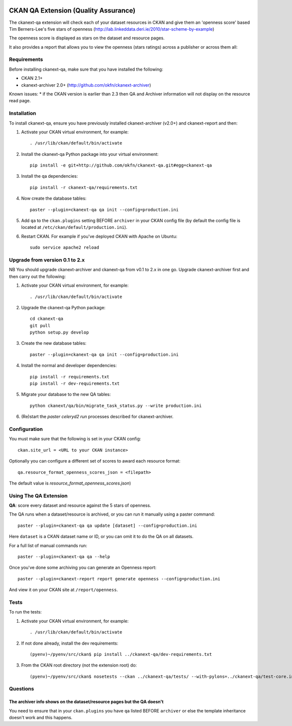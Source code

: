 .. You should enable this project on travis-ci.org and coveralls.io to make
   these badges work. The necessary Travis and Coverage config files have been
   generated for you.

.. image:: https://travis-ci.org/ckan/ckanext-qa.svg?branch=master
    :target: https://travis-ci.org/ckan/ckanext-qa

CKAN QA Extension (Quality Assurance)
=====================================

The ckanext-qa extension will check each of your dataset resources in CKAN and give
them an 'openness score' based Tim Berners-Lee's five stars of openness
(http://lab.linkeddata.deri.ie/2010/star-scheme-by-example)

The openness score is displayed as stars on the dataset and resource pages.

.. image:: qa_dataset.png
    :alt: Stars on the dataset

.. image:: qa_resource.png
    :alt: Stars spelled out on the resource

It also provides a report that allows you to view the openness (stars ratings) across a publisher or across them all:

.. image:: qa_report.png
    :alt: Openness report (star ratings) for a publisher


Requirements
------------

Before installing ckanext-qa, make sure that you have installed the following:

* CKAN 2.1+
* ckanext-archiver 2.0+ (http://github.com/okfn/ckanext-archiver)

Known issues:
* if the CKAN version is earlier than 2.3 then QA and Archiver information will not display on the resource read page.


Installation
------------

To install ckanext-qa, ensure you have previously installed ckanext-archiver (v2.0+) and ckanext-report and then:

1. Activate your CKAN virtual environment, for example::

     . /usr/lib/ckan/default/bin/activate

2. Install the ckanext-qa Python package into your virtual environment::

     pip install -e git+http://github.com/okfn/ckanext-qa.git#egg=ckanext-qa

3. Install the qa dependencies::

     pip install -r ckanext-qa/requirements.txt

4. Now create the database tables::

     paster --plugin=ckanext-qa qa init --config=production.ini

5. Add ``qa`` to the ``ckan.plugins`` setting BEFORE ``archiver`` in your CKAN
   config file (by default the config file is located at
   ``/etc/ckan/default/production.ini``).

6. Restart CKAN. For example if you've deployed CKAN with Apache on Ubuntu::

     sudo service apache2 reload


Upgrade from version 0.1 to 2.x
-------------------------------

NB You should upgrade ckanext-archiver and ckanext-qa from v0.1 to 2.x in one go. Upgrade ckanext-archiver first and then carry out the following:

1. Activate your CKAN virtual environment, for example::

     . /usr/lib/ckan/default/bin/activate

2. Upgrade the ckanext-qa Python package::

     cd ckanext-qa
     git pull
     python setup.py develop

3. Create the new database tables::

     paster --plugin=ckanext-qa qa init --config=production.ini

4. Install the normal and developer dependencies::

     pip install -r requirements.txt
     pip install -r dev-requirements.txt

5. Migrate your database to the new QA tables::

     python ckanext/qa/bin/migrate_task_status.py --write production.ini

6. (Re)start the `paster celeryd2 run` processes described for ckanext-archiver.


Configuration
-------------

You must make sure that the following is set in your CKAN config::

    ckan.site_url = <URL to your CKAN instance>

Optionally you can configure a different set of scores to award each resource format::

    qa.resource_format_openness_scores_json = <filepath>

The default value is `resource_format_openness_scores.json`)


Using The QA Extension
----------------------

**QA**: score every dataset and resource against the 5 stars of openness.

The QA runs when a dataset/resource is archived, or you can run it manually using a paster command::

    paster --plugin=ckanext-qa qa update [dataset] --config=production.ini

Here ``dataset`` is a CKAN dataset name or ID, or you can omit it to do the QA on all datasets.

For a full list of manual commands run::

    paster --plugin=ckanext-qa qa --help

Once you've done some archiving you can generate an Openness report::

    paster --plugin=ckanext-report report generate openness --config=production.ini

And view it on your CKAN site at ``/report/openness``.


Tests
-----

To run the tests:

1. Activate your CKAN virtual environment, for example::

     . /usr/lib/ckan/default/bin/activate

2. If not done already, install the dev requirements::

    (pyenv)~/pyenv/src/ckan$ pip install ../ckanext-qa/dev-requirements.txt

3. From the CKAN root directory (not the extension root) do::

    (pyenv)~/pyenv/src/ckan$ nosetests --ckan ../ckanext-qa/tests/ --with-pylons=../ckanext-qa/test-core.ini


Questions
---------

The archiver info shows on the dataset/resource pages but the QA doesn't
~~~~~~~~~~~~~~~~~~~~~~~~~~~~~~~~~~~~~~~~~~~~~~~~~~~~~~~~~~~~~~~~~~~~~~~~

You need to ensure that in your ``ckan.plugins`` you have ``qa`` listed BEFORE ``archiver`` or else the template inheritance doesn't work and this happens.

